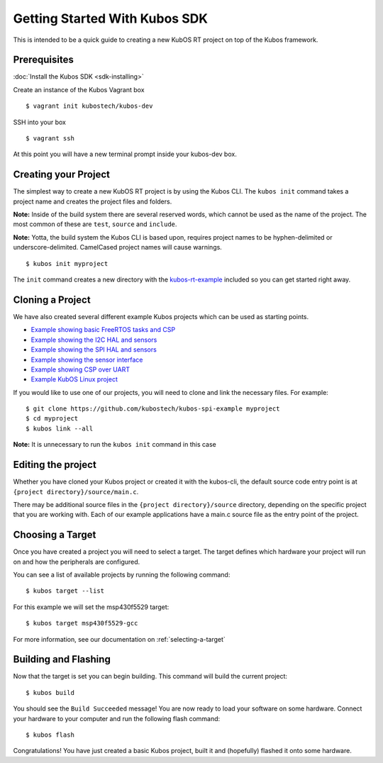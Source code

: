 Getting Started With Kubos SDK
==============================

This is intended to be a quick guide to creating a new KubOS RT project
on top of the Kubos framework.

Prerequisites
-------------

:doc:`Install the Kubos SDK <sdk-installing>`

Create an instance of the Kubos Vagrant box

::

        $ vagrant init kubostech/kubos-dev

SSH into your box

::

        $ vagrant ssh

At this point you will have a new terminal prompt inside your kubos-dev
box.

Creating your Project
---------------------

The simplest way to create a new KubOS RT project is by using the Kubos
CLI. The ``kubos init`` command takes a project name and creates the
project files and folders.

**Note:** Inside of the build system there are several reserved words,
which cannot be used as the name of the project. The most common of
these are ``test``, ``source`` and ``include``.

**Note:** Yotta, the build system the Kubos CLI is based upon, requires
project names to be hyphen-delimited or underscore-delimited. CamelCased
project names will cause warnings.

::

        $ kubos init myproject

The ``init`` command creates a new directory with the
`kubos-rt-example <https://github.com/kubostech/kubos-rt-example>`__
included so you can get started right away.

Cloning a Project
-----------------

We have also created several different example Kubos projects which can
be used as starting points.

-  `Example showing basic FreeRTOS tasks and
   CSP <https://github.com/kubostech/kubos-rt-example>`__
-  `Example showing the I2C HAL and
   sensors <https://github.com/kubostech/kubos-i2c-example>`__
-  `Example showing the SPI HAL and
   sensors <https://github.com/kubostech/kubos-spi-example>`__
-  `Example showing the sensor
   interface <https://github.com/kubostech/kubos-sensor-example>`__
-  `Example showing CSP over
   UART <https://github.com/kubostech/kubos-csp-example>`__
-  `Example KubOS Linux
   project <https://github.com/kubostech/kubos-linux-example>`__

If you would like to use one of our projects, you will need to clone and
link the necessary files. For example:

::

        $ git clone https://github.com/kubostech/kubos-spi-example myproject
        $ cd myproject
        $ kubos link --all

**Note:** It is unnecessary to run the ``kubos init`` command in this
case

Editing the project
-------------------

Whether you have cloned your Kubos project or created it with the
kubos-cli, the default source code entry point is at
``{project directory}/source/main.c``.

There may be additional source files in the
``{project directory}/source`` directory, depending on the specific
project that you are working with. Each of our example applications have
a main.c source file as the entry point of the project.

Choosing a Target
-----------------

Once you have created a project you will need to select a target. The
target defines which hardware your project will run on and how the
peripherals are configured.

You can see a list of available projects by running the following
command:

::

        $ kubos target --list

For this example we will set the msp430f5529 target:

::

        $ kubos target msp430f5529-gcc

For more information, see our documentation on :ref:`selecting-a-target`

Building and Flashing
---------------------

Now that the target is set you can begin building. This command will
build the current project:

::

        $ kubos build

You should see the ``Build Succeeded`` message! You are now ready to
load your software on some hardware. Connect your hardware to your
computer and run the following flash command:

::

        $ kubos flash

Congratulations! You have just created a basic Kubos project, built it
and (hopefully) flashed it onto some hardware.
